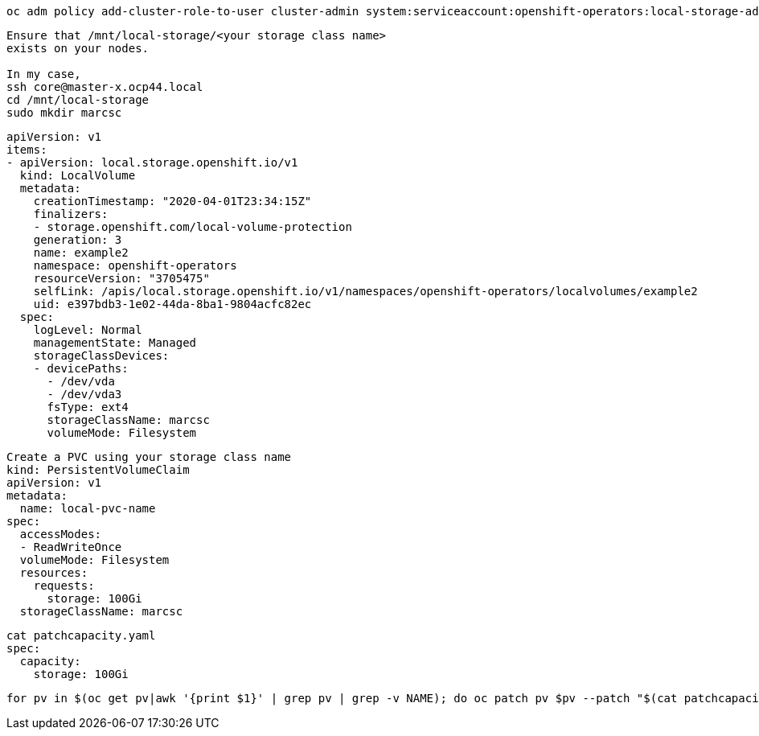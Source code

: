 

----
oc adm policy add-cluster-role-to-user cluster-admin system:serviceaccount:openshift-operators:local-storage-admin
----


----
Ensure that /mnt/local-storage/<your storage class name>
exists on your nodes.

In my case,
ssh core@master-x.ocp44.local
cd /mnt/local-storage
sudo mkdir marcsc
----

----
apiVersion: v1
items:
- apiVersion: local.storage.openshift.io/v1
  kind: LocalVolume
  metadata:
    creationTimestamp: "2020-04-01T23:34:15Z"
    finalizers:
    - storage.openshift.com/local-volume-protection
    generation: 3
    name: example2
    namespace: openshift-operators
    resourceVersion: "3705475"
    selfLink: /apis/local.storage.openshift.io/v1/namespaces/openshift-operators/localvolumes/example2
    uid: e397bdb3-1e02-44da-8ba1-9804acfc82ec
  spec:
    logLevel: Normal
    managementState: Managed
    storageClassDevices:
    - devicePaths:
      - /dev/vda
      - /dev/vda3
      fsType: ext4
      storageClassName: marcsc
      volumeMode: Filesystem
----

----
Create a PVC using your storage class name
kind: PersistentVolumeClaim
apiVersion: v1
metadata:
  name: local-pvc-name
spec:
  accessModes:
  - ReadWriteOnce
  volumeMode: Filesystem
  resources:
    requests:
      storage: 100Gi
  storageClassName: marcsc
----


----
cat patchcapacity.yaml
spec:
  capacity:
    storage: 100Gi
----

----
for pv in $(oc get pv|awk '{print $1}' | grep pv | grep -v NAME); do oc patch pv $pv --patch "$(cat patchcapacity.yaml)"; done 
----

